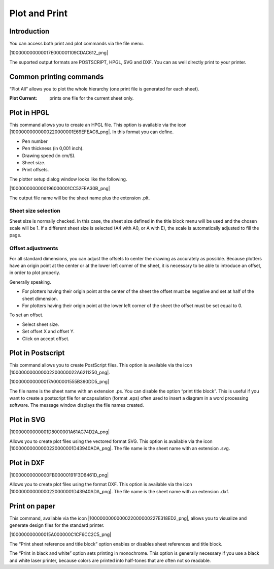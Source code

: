 Plot and Print
--------------


Introduction
~~~~~~~~~~~~

You can access both print and plot commands via the file menu.

|100000000000017E000001109CDAC612_png|

The suported output formats are POSTSCRIPT, HPGL, SVG and DXF. You can as
well directly print to your printer.

Common printing commands
~~~~~~~~~~~~~~~~~~~~~~~~

“Plot All” allows you to plot the whole hierarchy (one print file is
generated for each sheet).

:Plot Current: prints one file for the current sheet only.

Plot in HPGL
~~~~~~~~~~~~

This command allows you to create an HPGL file. This option is available
via the icon |10000000000000220000001E69EFEAC6_png|. In this format you
can define.

*   Pen number

*   Pen thickness (in 0,001 inch).

*   Drawing speed (in cm/S).

*   Sheet size.

*   Print offsets.


The plotter setup dialog window looks like the following.


|1000000000000196000001CC52FEA30B_png|

The output file name will be the sheet name plus the extension .plt.

Sheet size selection
^^^^^^^^^^^^^^^^^^^^

Sheet size is normally checked. In this case, the sheet size defined in
the title block menu will be used and the chosen scale will be 1. If a
different sheet size is selected (A4 with A0, or A with E), the scale is
automatically adjusted to fill the page.

Offset adjustments
^^^^^^^^^^^^^^^^^^

For all standard dimensions, you can adjust the offsets to center the
drawing as accurately as possible. Because plotters have an origin point
at the center or at the lower left corner of the sheet, it is necessary
to be able to introduce an offset, in order to plot properly.

Generally speaking.

*   For plotters having their origin point at the center of the sheet the
    offset must be negative and set at half of the sheet dimension.

*   For plotters having their origin point at the lower left corner of
    the sheet the offset must be set equal to 0.


To set an offset.

*   Select sheet size.

*   Set offset X and offset Y.

*   Click on accept offset.


Plot in Postscript
~~~~~~~~~~~~~~~~~~

This command allows you to create PostScript files. This option is
available via the icon |100000000000002200000022A6211250_png|.

|100000000000017A000001555B390DD5_png|

The file name is the sheet name with an extension .ps. You can disable
the option “print title block”. This is useful if you want to create a
postscript file for encapsulation (format .eps) often used to insert a
diagram in a word processing software. The message window displays the
file names created.

Plot in SVG
~~~~~~~~~~~

|10000000000001D8000001A61AC74D2A_png|

Allows you to create plot files using the vectored format SVG. This
option is available via the icon |10000000000000220000001D43940ADA_png|.
The file name is the sheet name with an extension .svg.

Plot in DXF
~~~~~~~~~~~

|10000000000000FB00000191F3D6461D_png|

Allows you to create plot files using the format DXF. This option is
available via the icon |10000000000000220000001D43940ADA_png|. The file
name is the sheet name with an extension .dxf.

Print on paper
~~~~~~~~~~~~~~

This command, available via the icon
|1000000000000022000000227E318ED2_png|,  allows you to visualize and
generate design files for the standard printer.

|100000000000015A000000C1CF6CC2C5_png|

The “Print sheet reference and title block” option enables or disables
sheet references and title block.

The “Print in black and white” option sets printing in monochrome. This
option is generally necessary if you use a black and white laser printer,
because colors are printed into half-tones that are often not so
readable.

